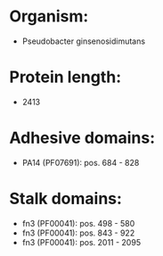 * Organism:
- Pseudobacter ginsenosidimutans
* Protein length:
- 2413
* Adhesive domains:
- PA14 (PF07691): pos. 684 - 828
* Stalk domains:
- fn3 (PF00041): pos. 498 - 580
- fn3 (PF00041): pos. 843 - 922
- fn3 (PF00041): pos. 2011 - 2095

